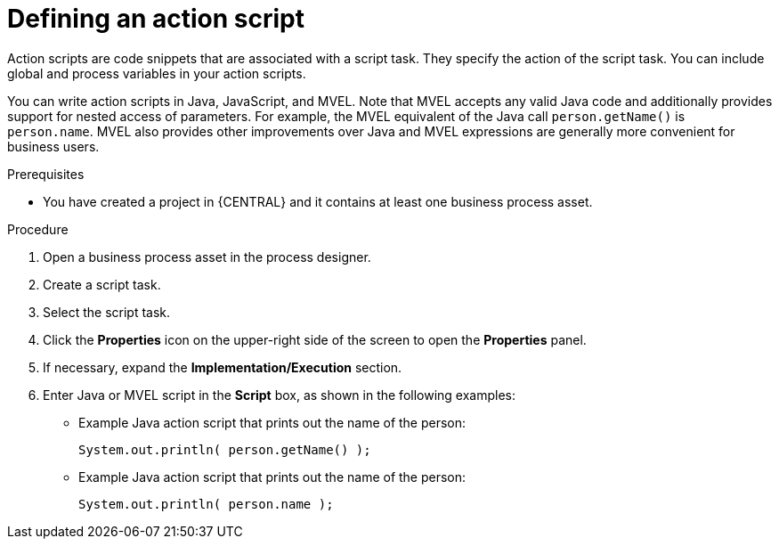 [id='action-scripts-proc_{context}']

= Defining an action script

Action scripts are code snippets that are associated with a script task. They specify the action of the script task. You can include global and process variables in your action scripts.

You can write action scripts in Java, JavaScript, and MVEL. Note that MVEL accepts any valid Java code and additionally provides support for nested access of parameters. For example, the MVEL equivalent of the Java call `person.getName()` is `person.name`. MVEL also provides other improvements over Java and MVEL expressions are generally more convenient for business users.

.Prerequisites
* You have created a project in {CENTRAL} and it contains at least one business process asset.

.Procedure
. Open a business process asset in the process designer.
. Create a script task.
. Select the script task.
. Click the *Properties* icon on the upper-right side of the screen to open the *Properties* panel.
. If necessary, expand the *Implementation/Execution* section.
. Enter Java or MVEL script in the *Script* box, as shown in the following examples:
* Example Java action script that prints out the name of the person:
+
[source]
----
System.out.println( person.getName() );
----

* Example Java action script that prints out the name of the person:
+
[source]
----
System.out.println( person.name );
----
